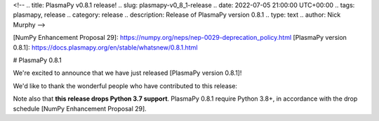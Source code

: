 <!--
.. title: PlasmaPy v0.8.1 release!
.. slug: plasmapy-v0_8_1-release
.. date: 2022-07-05 21:00:00 UTC+00:00
.. tags: plasmapy, release
.. category: release
.. description: Release of PlasmaPy version 0.8.1
.. type: text
.. author: Nick Murphy
-->

[NumPy Enhancement Proposal 29]: https://numpy.org/neps/nep-0029-deprecation_policy.html 
[PlasmaPy version 0.8.1]: https://docs.plasmapy.org/en/stable/whatsnew/0.8.1.html

# PlasmaPy 0.8.1

We're excited to announce that we have just released [PlasmaPy version
0.8.1]!

We'd like to thank the wonderful people who have contributed to this release:

Note also that **this release drops Python 3.7 support**.  PlasmaPy
0.8.1 require Python 3.8+, in accordance with the drop schedule [NumPy
Enhancement Proposal 29].

